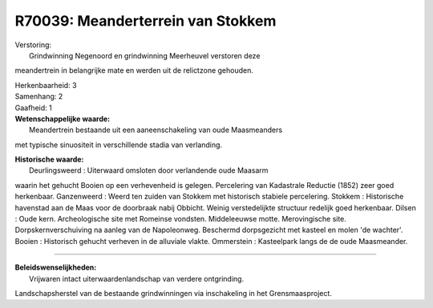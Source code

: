 R70039: Meanderterrein van Stokkem
==================================

| Verstoring:
|  Grindwinning Negenoord en grindwinning Meerheuvel verstoren deze
meandertrein in belangrijke mate en werden uit de relictzone gehouden.

| Herkenbaarheid: 3

| Samenhang: 2

| Gaafheid: 1

| **Wetenschappelijke waarde:**
|  Meandertrein bestaande uit een aaneenschakeling van oude Maasmeanders
met typische sinuositeit in verschillende stadia van verlanding.

| **Historische waarde:**
|  Deurlingsweerd : Uiterwaard omsloten door verlandende oude Maasarm
waarin het gehucht Booien op een verhevenheid is gelegen. Percelering
van Kadastrale Reductie (1852) zeer goed herkenbaar. Ganzenweerd : Weerd
ten zuiden van Stokkem met historisch stabiele percelering. Stokkem :
Historische havenstad aan de Maas voor de doorbraak nabij Obbicht.
Weinig verstedelijkte structuur redelijk goed herkenbaar. Dilsen : Oude
kern. Archeologische site met Romeinse vondsten. Middeleeuwse motte.
Merovingische site. Dorpskernverschuiving na aanleg van de Napoleonweg.
Beschermd dorpsgezicht met kasteel en molen 'de wachter'. Booien :
Historisch gehucht verheven in de alluviale vlakte. Ommerstein :
Kasteelpark langs de de oude Maasmeander.

--------------

| **Beleidswenselijkheden:**
|  Vrijwaren intact uiterwaardenlandschap van verdere ontgrinding.
Landschapsherstel van de bestaande grindwinningen via inschakeling in
het Grensmaasproject.
